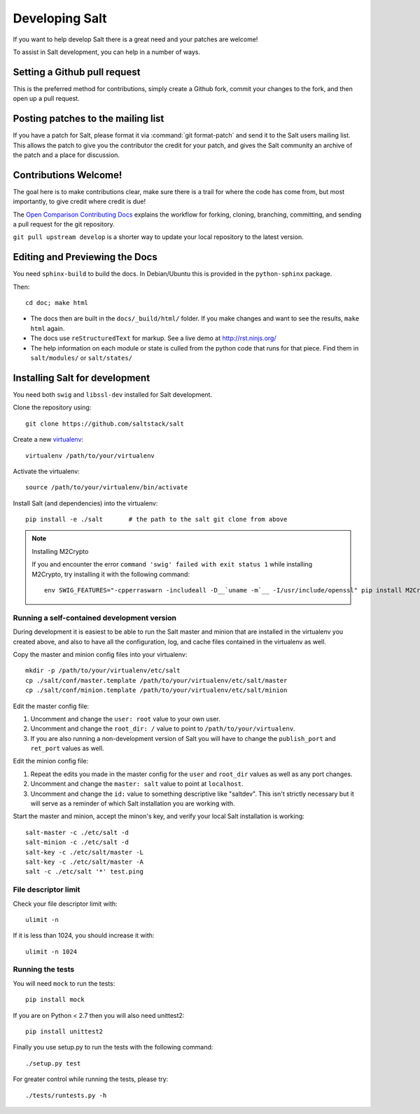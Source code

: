 Developing Salt
===============

If you want to help develop Salt there is a great need and your patches are
welcome!

To assist in Salt development, you can help in a number of ways.

Setting a Github pull request
-----------------------------

This is the preferred method for contributions, simply create a Github
fork, commit your changes to the fork, and then open up a pull request.

Posting patches to the mailing list
-----------------------------------

If you have a patch for Salt, please format it via :command:`git format-patch`
and send it to the Salt users mailing list. This allows the patch to give you
the contributor the credit for your patch, and gives the Salt community an
archive of the patch and a place for discussion.

Contributions Welcome!
----------------------

The goal here is to make contributions clear, make sure there is a trail for
where the code has come from, but most importantly, to give credit where credit
is due!

The `Open Comparison Contributing Docs`__ explains the workflow for forking,
cloning, branching, committing, and sending a pull request for the git
repository.

``git pull upstream develop`` is a shorter way to update your local repository
to the latest version.

.. __: http://opencomparison.readthedocs.org/en/latest/contributing.html

Editing and Previewing the Docs
-------------------------------
You need ``sphinx-build`` to build the docs. In Debian/Ubuntu this is provided
in the ``python-sphinx`` package.

Then::

    cd doc; make html

- The docs then are built in the ``docs/_build/html/`` folder. If you make
  changes and want to see the results, ``make html`` again.
- The docs use ``reStructuredText`` for markup. See a live demo at
  http://rst.ninjs.org/
- The help information on each module or state is culled from the python code
  that runs for that piece. Find them in ``salt/modules/`` or ``salt/states/``

Installing Salt for development
-------------------------------
You need both ``swig`` and ``libssl-dev`` installed for Salt development.

Clone the repository using::

    git clone https://github.com/saltstack/salt

Create a new `virtualenv`_::

    virtualenv /path/to/your/virtualenv

.. _`virtualenv`: http://pypi.python.org/pypi/virtualenv

Activate the virtualenv::

    source /path/to/your/virtualenv/bin/activate

Install Salt (and dependencies) into the virtualenv::

    pip install -e ./salt       # the path to the salt git clone from above

.. note:: Installing M2Crypto

    If you and encounter the error ``command 'swig' failed with exit status 1``
    while installing M2Crypto, try installing it with the following command::

        env SWIG_FEATURES="-cpperraswarn -includeall -D__`uname -m`__ -I/usr/include/openssl" pip install M2Crypto

Running a self-contained development version
~~~~~~~~~~~~~~~~~~~~~~~~~~~~~~~~~~~~~~~~~~~~

During development it is easiest to be able to run the Salt master and minion
that are installed in the virtualenv you created above, and also to have all
the configuration, log, and cache files contained in the virtualenv as well.

Copy the master and minion config files into your virtualenv::

    mkdir -p /path/to/your/virtualenv/etc/salt
    cp ./salt/conf/master.template /path/to/your/virtualenv/etc/salt/master
    cp ./salt/conf/minion.template /path/to/your/virtualenv/etc/salt/minion

Edit the master config file:

1.  Uncomment and change the ``user: root`` value to your own user.
2.  Uncomment and change the ``root_dir: /`` value to point to
    ``/path/to/your/virtualenv``.
3.  If you are also running a non-development version of Salt you will have to
    change the ``publish_port`` and ``ret_port`` values as well.

Edit the minion config file:

1.  Repeat the edits you made in the master config for the ``user`` and
    ``root_dir`` values as well as any port changes.
2.  Uncomment and change the ``master: salt`` value to point at ``localhost``.
3.  Uncomment and change the ``id:`` value to something descriptive like
    "saltdev". This isn't strictly necessary but it will serve as a reminder of
    which Salt installation you are working with.

Start the master and minion, accept the minon's key, and verify your local Salt
installation is working::

    salt-master -c ./etc/salt -d
    salt-minion -c ./etc/salt -d
    salt-key -c ./etc/salt/master -L
    salt-key -c ./etc/salt/master -A
    salt -c ./etc/salt '*' test.ping

File descriptor limit
~~~~~~~~~~~~~~~~~~~~~

Check your file descriptor limit with::

    ulimit -n

If it is less than 1024, you should increase it with::

    ulimit -n 1024

Running the tests
~~~~~~~~~~~~~~~~~

You will need ``mock`` to run the tests::

    pip install mock

If you are on Python < 2.7 then you will also need unittest2::

    pip install unittest2

Finally you use setup.py to run the tests with the following command::

    ./setup.py test

For greater control while running the tests, please try::

	./tests/runtests.py -h
